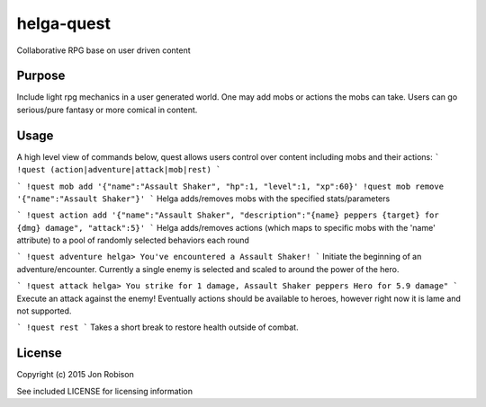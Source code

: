 helga-quest
===========

Collaborative RPG base on user driven content

Purpose
-------

Include light rpg mechanics in a user generated world. One may add mobs or
actions the mobs can take. Users can go serious/pure fantasy or more comical
in content.

Usage
-----
A high level view of commands below, quest allows users control over content including mobs and their actions:
```
!quest (action|adventure|attack|mob|rest)
```

```
!quest mob add '{"name":"Assault Shaker", "hp":1, "level":1, "xp":60}'
!quest mob remove '{"name":"Assault Shaker"}'
```
Helga adds/removes mobs with the specified stats/parameters

```
!quest action add '{"name":"Assault Shaker", "description":"{name} peppers {target} for {dmg} damage", "attack":5}'
```
Helga adds/removes actions (which maps to specific mobs with the 'name' attribute) to a pool of randomly selected behaviors each round

```
!quest adventure
helga> You've encountered a Assault Shaker!
```
Initiate the beginning of an adventure/encounter. Currently a single enemy is selected and scaled to around the power of the hero.

```
!quest attack
helga> You strike for 1 damage, Assault Shaker peppers Hero for 5.9 damage"
```
Execute an attack against the enemy! Eventually actions should be available to heroes, however right now it is lame and not supported.

```
!quest rest
```
Takes a short break to restore health outside of combat.

License
-------

Copyright (c) 2015 Jon Robison

See included LICENSE for licensing information
